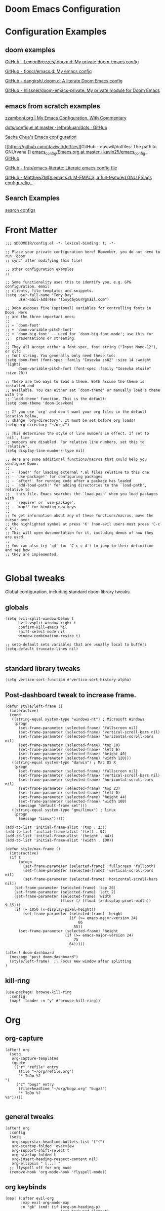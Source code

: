 
* Doom Emacs Configuration
:LOGBOOK:
CLOCK: [2021-09-15 Wed 14:24]--[2021-09-15 Wed 14:44] =>  0:20
:END:

* Configuration Examples

** doom examples

[[https://github.com/LemonBreezes/.doom.d][GitHub - LemonBreezes/.doom.d: My private doom-emacs config]]

[[https://github.com/floscr/emacs.d][GitHub - floscr/emacs.d: My emacs config]]

[[https://github.com/dangirsh/.doom.d][GitHub - dangirsh/.doom.d: A literate Doom Emacs config]]

[[https://github.com/hlissner/doom-emacs-private][GitHub - hlissner/doom-emacs-private: My private module for Doom Emacs]]

** emacs from scratch examples

[[https://zzamboni.org/post/my-emacs-configuration-with-commentary/][zzamboni.org | My Emacs Configuration, With Commentary]]

[[https://github.com/jethrokuan/dots/blob/master/.doom.d/config.el][dots/config.el at master · jethrokuan/dots · GitHub]]

[[https://sachachua.com/dotemacs/][Sacha Chua's Emacs configuration]]

[[https://github.com/daviwil/dotfiles][GitHub - daviwil/dotfiles: The path to GNUrvana
]]
[[https://github.com/kavin25/emacs_config/blob/master/Emacs.org][emacs_config/Emacs.org at master · kavin25/emacs_config · GitHub]]

[[https://github.com/frap/emacs-literate][GitHub - frap/emacs-literate: Literate emacs config file]]

[[https://github.com/MatthewZMD/.emacs.d][GitHub - MatthewZMD/.emacs.d: M-EMACS, a full-featured GNU Emacs configuratio...]]

** Search Examples

[[https://github.com/search?q=org-agenda+repo%3Afloscr%2Femacs.d+repo%3Adangirsh%2F.doom.d%2F+repo%3ALemonBreezes%2F.doom.d+repo%3Azzamboni%2Fdot-emacs+repo%3Ajethrokuan%2Fdots+repo%3Asachac%2F.emacs.d%2F+repo%3Adaviwil%2Fdotfiles+repo%3Akavin25%2Femacs_config+repo%3Afrap%2Femacs-literate+repo%3AMatthewZMD%2F.emacs.d&type=Code&ref=advsearch&l=&l=][search configs]]

* Front Matter

#+begin_src elisp
;;; $DOOMDIR/config.el -*- lexical-binding: t; -*-

;; Place your private configuration here! Remember, you do not need to run 'doom
;; sync' after modifying this file!

;; other configuration examples
;;

;; Some functionality uses this to identify you, e.g. GPG configuration, email
;; clients, file templates and snippets.
(setq user-full-name "Tony Day"
      user-mail-address "tonyday567@gmail.com")

;; Doom exposes five (optional) variables for controlling fonts in Doom. Here
;; are the three important ones:
;;
;; + `doom-font'
;; + `doom-variable-pitch-font'
;; + `doom-big-font' -- used for `doom-big-font-mode'; use this for
;;   presentations or streaming.
;;
;; They all accept either a font-spec, font string ("Input Mono-12"), or xlfd
;; font string. You generally only need these two:
(setq doom-font (font-spec :family "Iosevka ss02" :size 14 :weight 'light)
      doom-variable-pitch-font (font-spec :family "Iosevka etoile" :size 20))

;; There are two ways to load a theme. Both assume the theme is installed and
;; available. You can either set `doom-theme' or manually load a theme with the
;; `load-theme' function. This is the default:
(setq doom-theme 'doom-Iosvkem)

;; If you use `org' and don't want your org files in the default location below,
;; change `org-directory'. It must be set before org loads!
(setq org-directory "~/org/")

;; This determines the style of line numbers in effect. If set to `nil', line
;; numbers are disabled. For relative line numbers, set this to `relative'.
(setq display-line-numbers-type nil)

;; Here are some additional functions/macros that could help you configure Doom:
;;
;; - `load!' for loading external *.el files relative to this one
;; - `use-package!' for configuring packages
;; - `after!' for running code after a package has loaded
;; - `add-load-path!' for adding directories to the `load-path', relative to
;;   this file. Emacs searches the `load-path' when you load packages with
;;   `require' or `use-package'.
;; - `map!' for binding new keys
;;
;; To get information about any of these functions/macros, move the cursor over
;; the highlighted symbol at press 'K' (non-evil users must press 'C-c c k').
;; This will open documentation for it, including demos of how they are used.
;;
;; You can also try 'gd' (or 'C-c c d') to jump to their definition and see how
;; they are implemented.

#+end_src

#+RESULTS:

* Global tweaks

Global configuration, including standard doom library tweaks.

** globals

#+begin_src elisp
(setq evil-split-window-below t
      evil-vsplit-window-right t
      confirm-kill-emacs nil
      shift-select-mode nil
      window-combination-resize t)

;; setq-default sets variables that are usually local to buffers
(setq-default truncate-lines nil)

#+end_src

#+RESULTS:

** standard library tweaks

#+begin_src elisp
(setq vertico-sort-function #'vertico-sort-history-alpha)
#+end_src

#+RESULTS:
: vertico-sort-history-alpha

** Post-dashboard tweak to increase frame.

#+begin_src elisp
(defun style/left-frame ()
  (interactive)
  (cond
   ((string-equal system-type "windows-nt") ; Microsoft Windows
    (progn
      (set-frame-parameter (selected-frame) 'fullscreen nil)
      (set-frame-parameter (selected-frame) 'vertical-scroll-bars nil)
      (set-frame-parameter (selected-frame) 'horizontal-scroll-bars nil)
      (set-frame-parameter (selected-frame) 'top 10)
      (set-frame-parameter (selected-frame) 'left 6)
      (set-frame-parameter (selected-frame) 'height 40)
      (set-frame-parameter (selected-frame) 'width 120)))
   ((string-equal system-type "darwin") ; Mac OS X
    (progn
      (set-frame-parameter (selected-frame) 'fullscreen nil)
      (set-frame-parameter (selected-frame) 'vertical-scroll-bars nil)
      (set-frame-parameter (selected-frame) 'horizontal-scroll-bars nil)
      (set-frame-parameter (selected-frame) 'top 23)
      (set-frame-parameter (selected-frame) 'left 0)
      (set-frame-parameter (selected-frame) 'height 44)
      (set-frame-parameter (selected-frame) 'width 100)
      (message "default-frame set")))
   ((string-equal system-type "gnu/linux") ; linux
    (progn
      (message "Linux")))))

(add-to-list 'initial-frame-alist '(top . 23))
(add-to-list 'initial-frame-alist '(left . 0))
(add-to-list 'initial-frame-alist '(height . 44))
(add-to-list 'initial-frame-alist '(width . 100))

(defun style/max-frame ()
  (interactive)
  (if t
      (progn
        (set-frame-parameter (selected-frame) 'fullscreen 'fullboth)
        (set-frame-parameter (selected-frame) 'vertical-scroll-bars nil)
        (set-frame-parameter (selected-frame) 'horizontal-scroll-bars nil))
    (set-frame-parameter (selected-frame) 'top 26)
    (set-frame-parameter (selected-frame) 'left 2)
    (set-frame-parameter (selected-frame) 'width
                         (floor (/ (float (x-display-pixel-width)) 9.15)))
    (if (= 1050 (x-display-pixel-height))
        (set-frame-parameter (selected-frame) 'height
                             (if (>= emacs-major-version 24)
                                 66
                               55))
      (set-frame-parameter (selected-frame) 'height
                           (if (>= emacs-major-version 24)
                               75
                             64)))))

(after! doom-dashboard
  (message "post doom-dashboard")
  (style/left-frame)  ;; Focus new window after splitting
)
#+end_src

#+RESULTS:

** kill-ring

#+begin_src elisp
(use-package! browse-kill-ring
  :config
  (map! :leader :n "y" #'browse-kill-ring))
#+end_src

#+RESULTS:
: t

* Org
** org-capture

#+begin_src elisp
(after! org
  (setq
   org-capture-templates
   (quote
    (("r" "refile" entry
      (file "~/org/refile.org")
      "* ToDo %?
")
     ("z" "bugz" entry
      (file+headline "~/org/bugz.org" "bugz!")
      "* ToDo %?
%a")))))

#+end_src

#+RESULTS:
| r | refile | entry | (file ~/org/refile.org)              | * ToDo %? |
| z | bugz   | entry | (file+headline ~/org/bugz.org bugz!) | * ToDo %? |

** general tweaks

#+begin_src elisp
(after! org
  :config
  (setq
   org-superstar-headline-bullets-list '("⁖")
   org-startup-folded 'overview
   org-support-shift-select t
   org-startup-folded t
   org-insert-heading-respect-content nil)
   org-ellipsis " [...] "
  ;; flyspell off for org mode
  (remove-hook 'org-mode-hook 'flyspell-mode))
 #+end_src


** org keybinds

#+begin_src elisp
(map! (:after evil-org
       :map evil-org-mode-map
       :n "gk" (cmd! (if (org-on-heading-p)
                         (org-backward-element)
                       (evil-previous-visual-line)))
       :n "gj" (cmd! (if (org-on-heading-p)
                         (org-forward-element)
                       (evil-next-visual-line)))))
#+end_src

#+RESULTS:

** ToDos

#+begin_src elisp

(after! org
  :config
   (setq-default org-todo-keywords '((sequence "ToDo(t)" "Next(n)" "Blocked(b@)" "|" "Done(d!)")))
   (setq org-todo-keyword-faces (quote (("ToDo" :foreground "#2E2E8B8B5757" :weight bold)
                                        ("Done" :foreground "black" :weight bold)
                                        ("Blocked" :foreground "yellow4" :weight bold)
                                        ("Next" :foreground "orange red" :weight bold))))
   (setq org-agenda-category-icon-alist
        `(("life" ,(list (all-the-icons-material "home" :height 1)) nil nil :ascent center)
          ("sys" ,(list (all-the-icons-material "settings" :height 1)) nil nil :ascent center)
          ("bugz" ,(list (all-the-icons-material "flag" :height 1)) nil nil :ascent center)
          ("emacs" ,(list (all-the-icons-material "edit" :height 1)) nil nil :ascent center)
          ("repo" ,(list (all-the-icons-material "ac_unit" :height 1)) nil nil :ascent center)
          ("ib" ,(list (all-the-icons-material "account_balance" :height 1)) nil nil :ascent center)
          ("fe" ,(list (all-the-icons-material "local_atm" :height 1)) nil nil :ascent center)
          ("drafts" ,(list (all-the-icons-material "format_align_left" :height 1)) nil nil :ascent center)
          ("iqfeed" ,(list (all-the-icons-material "account_balance" :height 1)) nil nil :ascent center)
          ("haskell" ,(list (all-the-icons-material "event_available" :height 1)) nil nil :ascent center)
          ("refile" ,(list (all-the-icons-material "move_to_inbox" :height 1)) nil nil :ascent center)))
)

#+end_src

#+RESULTS:
| life    | () | nil | nil | :ascent | center |
| sys     | () | nil | nil | :ascent | center |
| bugz    | () | nil | nil | :ascent | center |
| emacs   | () | nil | nil | :ascent | center |
| repo    | () | nil | nil | :ascent | center |
| ib      | () | nil | nil | :ascent | center |
| fe      | () | nil | nil | :ascent | center |
| drafts  | () | nil | nil | :ascent | center |
| iqfeed  | () | nil | nil | :ascent | center |
| haskell | () | nil | nil | :ascent | center |
| refile  | () | nil | nil | :ascent | center |

** org-super-links

[[https://github.com/toshism/org-super-links][GitHub - toshism/org-super-links: Package to create links with auto backlinks]]

~SPC m m l~

#+begin_src elisp
(use-package! org-super-links
  :config
  (map! :map org-mode-map
        :localleader
        (:prefix ("m" . "backlinks")
         :nvm "l" #'org-super-links-link
         :nvm "s" #'org-super-links-store-link
         :nvm "i" #'org-super-links-insert-link
         :nvm "d" #'org-super-links-delete-link
         :nvm "c" #'org-super-links-convert-link-to-super)))
#+end_src

#+RESULTS:
: t

** org-agenda

#+begin_src elisp
(after! org-agenda
  :config
  (setq org-agenda-span 'week
        org-agenda-use-time-grid nil
        org-agenda-start-day "-0d"
        org-agenda-files '("~/org" "~/org/notes")
        org-agenda-block-separator nil
        org-agenda-compact-blocks t
        org-agenda-show-all-dates nil
        org-agenda-prefix-format
         '((agenda . " %i %-12t")
           (todo . " %i %-12:c")
           (tags . " %i %-12:c")
           (search . " %i %-12:c"))))

(after! org-agenda
  :config
    (add-to-list 'org-modules 'org-habit)
    (require 'org-habit)
    (setq org-habit-graph-column 32)
    (setq org-habit-following-days 2)
    (setq org-habit-preceding-days 20)
    (setq org-log-into-drawer t)
 )

(defun agenda-z ()
  (interactive)
  (org-agenda nil "z"))

(map! :leader "oz" #'agenda-z)

(defun make-qsags ()
 (-let* (((m d y) (calendar-gregorian-from-absolute (+ 6 (org-today))))
           (target-date (format "%d-%02d-%02d" y m d))
        )
  (setq org-super-agenda-groups
         `(
           (:name "clocked"
            :log clock)
           (:name "next"
            :todo "Next")
           (:name "refile"
            :category "refile")
           (:name "blocked"
            :todo "Blocked")
           (:name "stuff"
            :and (:scheduled nil
                  :not (:log clock)))
           (:name "a while"
            :scheduled (after ,target-date))
           (:name ""
            :scheduled t
            :discard (:habit t))
           (:discard (:habit t)
            :name "errors")
          ))))

(defun org-agenda-habit-mode (&optional junk)
  "Toggle showing all habits."
  (interactive "P")
  (setq org-habit-show-all-today (not org-habit-show-all-today))
  (org-agenda-redo)
  (message "All habits are %s" (if org-habit-show-all-today "on" "off")))

(after! org-agenda
  (map! :map org-agenda-mode-map
        :localleader
        (:nvm "l" #'org-agenda-log-mode
         :nvm "h" #'org-agenda-habit-mode)))

(use-package! org-super-agenda
  :config
   (make-qsags)
   (org-super-agenda-mode 1)
   (setq org-agenda-custom-commands
         '(("z" "custom agenda"
            ((agenda "" ((org-agenda-span 'week)
                         (org-super-agenda-groups nil)
                         (org-agenda-overriding-header "")))
             (alltodo "" ((org-agenda-overriding-header "")
                          )))))))

(use-package! origami)

#+end_src

#+RESULTS:
: origami

** babel

#+begin_src elisp

(after! org
  :config
  (defun display-ansi-colors ()
    (interactive)
    (let ((inhibit-read-only t))
      (ansi-color-apply-on-region (point-min) (point-max))))
   (add-hook 'org-babel-after-execute-hook #'display-ansi-colors)

   (map! :map org-mode-map
        "C-c C-'" #'org-yank-into-new-block
        "C-c C-." #'org-yank-into-new-elisp-block)
)

(defun org-yank-into-new-elisp-block ()
    (interactive)
    (let ((begin (point))
          done)
      (unwind-protect
          (progn
            (end-of-line)
            (yank)
            (push-mark begin)
            (setq mark-active t)
            (org-insert-structure-template "src elisp")
            (setq done t)
            (deactivate-mark)
            (let ((case-fold-search t))
              (re-search-forward (rx bol "#+END_")))
            (forward-line 1))
        (unless done
          (deactivate-mark)
          (delete-region begin (point))))))

(defun org-yank-into-new-block ()
    (interactive)
    (let ((begin (point))
          done)
      (unwind-protect
          (progn
            (end-of-line)
            (yank)
            (push-mark begin)
            (setq mark-active t)
            (call-interactively #'org-insert-structure-template)
            (setq done t)
            (deactivate-mark)
            (let ((case-fold-search t))
              (re-search-forward (rx bol "#+END_")))
            (forward-line 1))
        (unless done
          (deactivate-mark)
          (delete-region begin (point))))))

#+end_src

#+RESULTS:
: org-yank-into-new-block

* Alerts
** org-wild-notifier
#+begin_src elisp
;; FIXME: not turning on
(use-package! org-wild-notifier
  :defer t
  :config
  (add-hook! 'after-init-hook 'org-wild-notifier-mode)
  (setq ;;org-wild-notifier-alert-time 15
        alert-default-style (if IS-MAC 'osx-notifier 'libnotify)))
#+end_src

** org-random-todo

[[https://github.com/unhammer/org-random-todo][GitHub - unhammer/org-random-todo: 🍃 Pop up a random TODO from your agenda ev...]]

#+begin_src elisp
(after! org
  (use-package! org-random-todo
    :defer-incrementally t
    :commands (org-random-todo-mode
               org-random-todo
               org-random-todo-goto-current
               org-random-todo-goto-new)
    :config
    (setq org-random-todo-how-often 1000)
    (org-random-todo-mode 1))

  (after! alert
    (alert-add-rule :mode 'org-mode
                    :category "random-todo"
                    :style 'osx-notifier
                    :continue t)))

#+end_src
* Deft

#+begin_src elisp
(after! deft
  (setq
   deft-directory "~/org/notes"
   deft-extensions '("org" "txt" "md")
   deft-recursive t
   deft-file-naming-rules
   (quote
    ((noslash . "-")
     (nospace . "-")
     (case-fn . downcase)))
   deft-strip-summary-regexp "\\([
	]\\|^#\\+.+:.*$\\)"
   delete-by-moving-to-trash nil
   ))
#+end_src

* Haskell & lsp

#+begin_src elisp
;; haskell
;;
(after! haskell
  (setq
   haskell-font-lock-symbols t
   company-idle-delay nil
   haskell-interactive-popup-errors nil
   lsp-enable-folding nil
   lsp-response-timeout 120
   lsp-ui-sideline-enable nil
   lsp-ui-doc-enable nil
   lsp-enable-symbol-highlighting nil
   +lsp-prompt-to-install-server 'quiet
   lsp-modeline-diagnostics-scope :project
   lsp-modeline-code-actions-segments '(count icon))
  (global-so-long-mode -1))
#+end_src

** Tidal

SuperCompiler start.scd

#+begin_example
Server.local.options.sampleRate = 44100;
SuperDirt.start;
s.reboot
#+end_example

#+begin_src elisp
(use-package! tidal
    :init
    (progn
      ;; (setq tidal-interpreter "ghci")
      ;; (setq tidal-interpreter-arguments (list "ghci" "-XOverloadedStrings" "-package" "tidal"))
      ;; (setq tidal-boot-script-path "~/.emacs.doom/.local/straight/repos/Tidal/BootTidal.hs")
      ))
#+end_src
